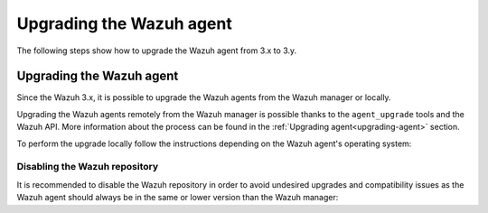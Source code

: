 .. Copyright (C) 2020 Wazuh, Inc.

.. _upgrading_wazuh_agent:

Upgrading the Wazuh agent
=========================

The following steps show how to upgrade the Wazuh agent from 3.x to 3.y.

Upgrading the Wazuh agent
-------------------------

Since the Wazuh 3.x, it is possible to upgrade the Wazuh agents from the Wazuh manager or locally.

Upgrading the Wazuh agents remotely from the Wazuh manager is possible thanks to the ``agent_upgrade`` tools and the Wazuh API. More information about the process can be found in the :ref:`Upgrading agent<upgrading-agent>` section.

To perform the upgrade locally follow the instructions depending on the Wazuh agent's operating system:

.. tabs::

  .. group-tab:: YUM

    If the Wazuh repository is disabled it is necessary to enable it to get the latest package:

    .. code-block:: console

      # sed -i "s/^enabled=0/enabled=1/" /etc/yum.repos.d/wazuh.repo

    Upgrade the Wazuh agent to the latest version:

    .. code-block:: console

      # yum upgrade wazuh-agent

  .. group-tab:: APT

    If the Wazuh repository is disabled it is necessary to enable it to get the latest package. This step is not necessary if the package is set to the ``hold`` state instead of disabling the repository:

    .. code-block:: console

      # sed -i "s/^#deb/deb/" /etc/apt/sources.list.d/wazuh.list

    Upgrade the Wazuh agent to the latest version:

    .. code-block:: console

      # apt-get update
      # apt-get install wazuh-agent

  .. group-tab:: ZYpp

    If the Wazuh repository is disabled it is necessary to enable it to get the latest package:

    .. code-block:: console

      # sed -i "s/^enabled=0/enabled=1/" /etc/zypp/repos.d/wazuh.repo

    Upgrade the Wazuh agent to the latest version:

    .. code-block:: console

      # zypper update wazuh-agent

  .. group-tab:: Windows

    The Wazuh agent upgrading process for Windows systems requires to download the latest available installer from the :ref:`packages list <packages>`. There are two ways of using the installer, both of them require ``administrator rights``:

    - Using the GUI installer

      Open the installer and follow the instructions to upgrade the Wazuh agent:

        .. image:: ../images/installation/windows.png
          :align: center


    - Using the command line

      To upgrade the Wazuh agent from the command line, run the installer using Windows PowerShell or the command prompt. The ``/q`` argument is used for unattended installations:

      .. code-block:: console

        # wazuh-agent-|WAZUH_LATEST|-|WAZUH_REVISION_WINDOWS|.msi /q

      .. note::

        To learn more about the unattended installation process, please read :ref:`Windows installation guide <wazuh_agent_package_windows>`.

  .. group-tab:: MacOS X

      On MacOS X system the Wazuh agent upgrade can be done by deleting the previous version and installing the newest version of the Wazuh agent from scratch. As the Wazuh agent's ``ossec.conf`` configuration file will be overwritten it is recommended to backup the old configuration file and import previous settings where needed.

      More information about the process can be found in the :ref:`Wazuh agent installation and deployment on MacOS X <wazuh_agent_package_macos>` section.

  .. group-tab:: Unix based systems

      On the Unix based systems the Wazuh agent upgrade can be done by deleting the previous version and installing the newest version of the Wazuh agent from scratch. As the Wazuh agent's ``ossec.conf`` configuration file will be overwritten it is recommended to backup the old configuration file and import previous settings where needed.

      More information about the process can be found following the appropriate link for the desired operating system:

      - :ref:`Wazuh agent installation and deployment on AIX <wazuh_agent_package_aix>`.

      - :ref:`Wazuh agent installation on HP-UX <wazuh_agent_package_hpux>`.

      - :ref:`Wazuh agent installation on Solaris <wazuh_agent_solaris>`.


Disabling the Wazuh repository
^^^^^^^^^^^^^^^^^^^^^^^^^^^^^^

It is recommended to disable the Wazuh repository in order to avoid undesired upgrades and compatibility issues as the Wazuh agent should always be in the same or lower version than the Wazuh manager:

.. tabs::

  .. group-tab:: YUM

    .. code-block:: console

      # sed -i "s/^enabled=1/enabled=0/" /etc/yum.repos.d/wazuh.repo

  .. group-tab:: APT

    This step is not necessary if the user set the packages to the ``hold`` state instead of disabling the repository.

    .. code-block:: console

      # sed -i "s/^deb/#deb/" /etc/apt/sources.list.d/wazuh.list
      # apt-get update

  .. group-tab:: ZYpp

    .. code-block:: console

      # sed -i "s/^enabled=1/enabled=0/" /etc/zypp/repos.d/wazuh.repo
